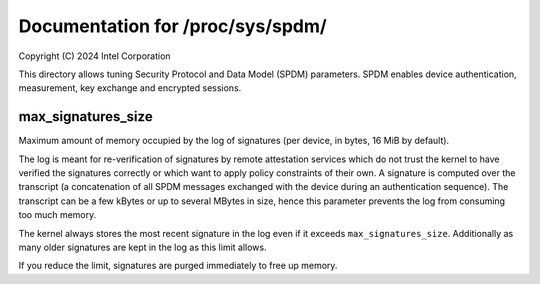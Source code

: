 .. SPDX-License-Identifier: GPL-2.0

=================================
Documentation for /proc/sys/spdm/
=================================

Copyright (C) 2024 Intel Corporation

This directory allows tuning Security Protocol and Data Model (SPDM)
parameters.  SPDM enables device authentication, measurement, key
exchange and encrypted sessions.

max_signatures_size
===================

Maximum amount of memory occupied by the log of signatures (per device,
in bytes, 16 MiB by default).

The log is meant for re-verification of signatures by remote attestation
services which do not trust the kernel to have verified the signatures
correctly or which want to apply policy constraints of their own.
A signature is computed over the transcript (a concatenation of all
SPDM messages exchanged with the device during an authentication
sequence).  The transcript can be a few kBytes or up to several MBytes
in size, hence this parameter prevents the log from consuming too much
memory.

The kernel always stores the most recent signature in the log even if it
exceeds ``max_signatures_size``.  Additionally as many older signatures
are kept in the log as this limit allows.

If you reduce the limit, signatures are purged immediately to free up
memory.
